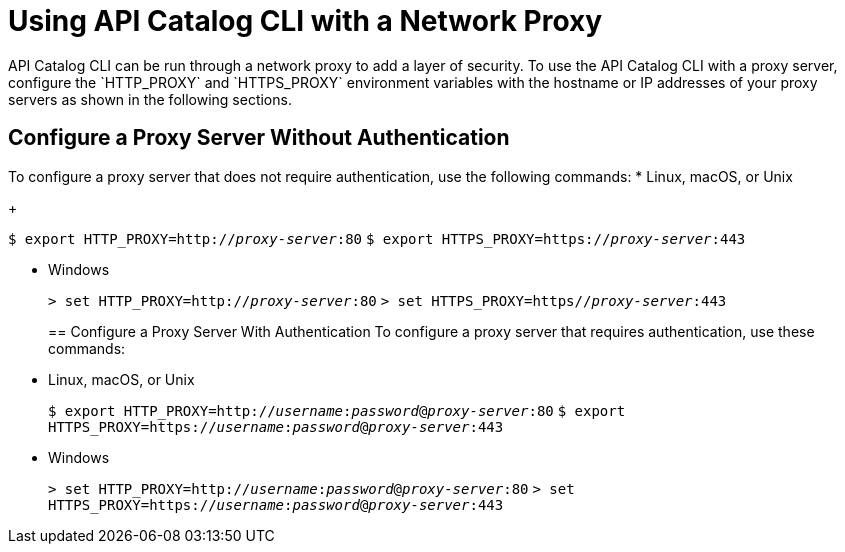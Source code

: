 = Using API Catalog CLI with a Network Proxy
API Catalog CLI can be run through a network proxy to add a layer of security. To use the API Catalog CLI with a proxy server, configure the `HTTP_PROXY` and `HTTPS_PROXY` environment variables with the hostname or IP addresses of your proxy servers as shown in the following sections.


== Configure a Proxy Server Without Authentication
To configure a proxy server that does not require authentication, use the following commands:
* Linux, macOS, or Unix
+
--
`$ export HTTP_PROXY=http://__proxy-server__:80`
`$ export HTTPS_PROXY=https://__proxy-server__:443`
--
* Windows
+
--
`> set HTTP_PROXY=http://__proxy-server__:80`
`> set HTTPS_PROXY=https//__proxy-server__:443`
--
== Configure a Proxy Server With Authentication
To configure a proxy server that requires authentication, use these commands:
* Linux, macOS, or Unix
+
--
`$ export HTTP_PROXY=http://__username__:__password__@__proxy-server__:80`
`$ export HTTPS_PROXY=https://__username__:__password__@__proxy-server__:443`
--
* Windows
+
--
`> set HTTP_PROXY=http://__username__:__password__@__proxy-server__:80`
`> set HTTPS_PROXY=https://__username__:__password__@__proxy-server__:443`
--